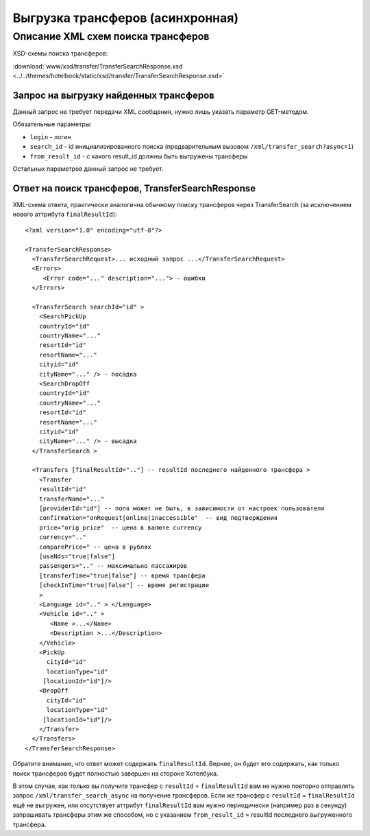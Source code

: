 Выгрузка трансферов (асинхронная)
#################################

Описание XML схем поиска трансферов
===================================

XSD-схемы поиска трансферов:

:download:`www/xsd/transfer/TransferSearchResponse.xsd <../../themes/hotelbook/static/xsd/transfer/TransferSearchResponse.xsd>`

Запрос на выгрузку найденных трансферов
---------------------------------------

Данный запрос не требует передачи XML сообщения, нужно лишь указать
параметр GET-методом.

Обязательные параметры:

-  ``login`` - логин
-  ``search_id`` - id инициализированного поиска (предварительным вызовом ``/xml/transfer_search?async=1``)
-  ``from_result_id`` - с какого result\_id должны быть выгружены трансферы

Остальных параметров данный запрос не требует.

Ответ на поиск трансферов, TransferSearchResponse
-------------------------------------------------

XML-схема ответа, практически аналогична обычному поиску трансферов
через TransferSearch (за исключением нового аттрибута ``finalResultId``):

::

    <?xml version="1.0" encoding="utf-8"?>

    <TransferSearchResponse>
      <TransferSearchRequest>... исходный запрос ...</TransferSearchRequest>
      <Errors>
         <Error code="..." description="..."> - ошибки
      </Errors>

      <TransferSearch searchId="id" >
        <SearchPickUp  
        countryId="id"
        countryName="..."
        resortId="id"
        resortName="..."
        cityid="id"
        cityName="..." /> - посадка
        <SearchDropOff  
        countryId="id"
        countryName="..."
        resortId="id"
        resortName="..."
        cityid="id"
        cityName="..." /> - высадка
      </TransferSearch >

      <Transfers [finalResultId=".."] -- resultId последнего найденного трансфера >
        <Transfer
        resultId="id"
        transferName="..." 
        [providerId="id"] -- поля может не быть, в зависимости от настроек пользователя
        confirmation="onRequest|online|inaccessible"  -- вид подтверждения
        price="orig_price"  -- цена в валюте currency
        currency=".."
        comparePrice=" -- цена в рублях
        [useNds="true|false"]
        passengers=".." -- максимально пассажиров
        [transferTime="true|false"] -- время трансфера
        [checkInTime="true|false"] -- время регистрации
        >
        <Language id=".." > </Language>
        <Vehicle id=".." >
           <Name >...</Name>
           <Description >...</Description>
        </Vehicle>
        <PickUp
          cityId="id"
          locationType="id"
         [locationId="id"]/>
        <DropOff
          cityId="id"
          locationType="id"
         [locationId="id"]/>
        </Transfer>
      </Transfers>
    </TransferSearchResponse>

Обратите внимание, что ответ может содержать ``finalResultId``.
Вернее, он будет его содержать, как только поиск трансферов будет
полностью завершен на стороне Хотелбука.

В этом случае, как только вы получите трансфер с ``resultId`` =
``finalResultId`` вам не нужно повторно отправлять запрос
``/xml/transfer_search_async`` на получение трансферов. Если же трансфер
с ``resultId`` = ``finalResultId`` ещё не выгружен, или отсутствует
аттрибут ``finalResultId`` вам нужно периодически (например раз в
секунду) запрашивать трансферы этим же способом, но с указанием
``from_result_id`` = resultId последнего выгруженного трансфера.